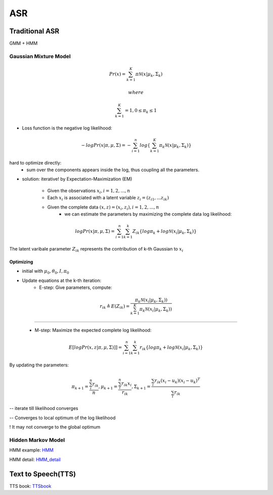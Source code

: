#######################
ASR
#######################


****************
Traditional ASR
****************

GMM + HMM

-----------------------
Gaussian Mixture Model 
-----------------------

.. math:: 

    Pr(x) = \sum_{k=1}^{K}\pi\mathcal{N}(x | \mu_k, \Sigma_k)
    
    where

    \sum_{k=1}^{K} = 1, 0 \le \pi_k \le 1 


* Loss function is the negative log likelihood:
  
.. math:: 

    -logPr(x| \pi, \mu, \Sigma) = -\sum_{i=1}^{n}log\left\{ \sum_{k=1}^{K}\pi_k \mathcal{N}(x|\mu_k, \Sigma_k)  \right\}


hard to optimize directly:
    - sum over the components appears inside the log, thus coupling all the parameters.


* solution: iterative!  by Expectation-Maximization (EM) 

    - Given the observations :math:`x_i, i = 1, 2, ..., n`
    - Each :math:`x_i` is associated with a latent variable :math:`z_i = (z_{i1}, ... z_{ik})`
    - Given the complete data :math:`(x,z) = (x_i, z_i), i = 1, 2, ..., n`
        - we can estimate the parameters by maximizing the complete data log likelihood:

.. math::
    logPr(x| \pi, \mu, \Sigma) = \sum_{i=1}^{n}\sum_{k=1}^{k}Z_{ik}\left\{log \pi_k + log\mathcal{N}(x_i|\mu_k, \Sigma_k)  \right\}  
            

The latent varibale parameter :math:`Z_{ik}` represents the contribution of k-th Gaussian to :math:`x_i`


Optimizing
-----------

* initial with :math:`\mu_0, \theta_0, I, \pi_0`
* Update equations at the k-th iteration:
    - E-step: Give parameters, compute:
  
.. math:: 
    r_{ik} \triangleq E(Z_{ik}) = \frac{\pi_k \mathcal{N}(x_i | \mu_k, \Sigma_k))}{\sum_{k=1}^{K} \pi_k \mathcal{N}(x_i | \mu_k, \Sigma_k))}

*************************************************************

    - M-step: Maximize the expected complete log likelihood:
  
.. math:: 
    E[logPr(x, z | \pi, \mu, \Sigma)]] = \sum_{i=1}^{n}\sum_{k=1}^{k}r_{ik}\left\{log \pi_k + log\mathcal{N}(x_i|\mu_k, \Sigma_k)  \right\}  


By updating the parameters:

.. math:: 

    \pi_{k+1} = \frac{\sum_i^{n} r_{ik} }{n}, \mu_{k+1} = \frac{\sum_i^{n} r_{ik} x_i }{r_{ik}}, \Sigma_{k+1} = \frac{\sum_i r_{ik}(x_i -u_k)(x_i -u_k)^T}{\sum_i r_{ik}}

-- iterate till likelihood converges

-- Converges to local optimum of the log likelihood

! It may not converge to the global optimum


-----------------------
Hidden Markov Model
-----------------------

.. _HMM: https://github.com/fengdu78/lihang-code/blob/master/%E7%AC%AC10%E7%AB%A0%20%E9%9A%90%E9%A9%AC%E5%B0%94%E5%8F%AF%E5%A4%AB%E6%A8%A1%E5%9E%8B/10.HMM.ipynb

.. _HMM_detail: chrome-extension://efaidnbmnnnibpcajpcglclefindmkaj/viewer.html?pdfurl=https%3A%2F%2Fwww.cs.ubc.ca%2F~murphyk%2FSoftware%2FHMM%2FE6820-L10-ASR-seq.pdf&clen=196738&chunk=true

HMM example: HMM_ 

HMM detail: HMM_detail_


*********************
Text to Speech(TTS)
*********************

.. _TTSbook: https://github.com/cnlinxi/book-text-to-speech/blob/main/text_to_speech.pdf

TTS book: TTSbook_